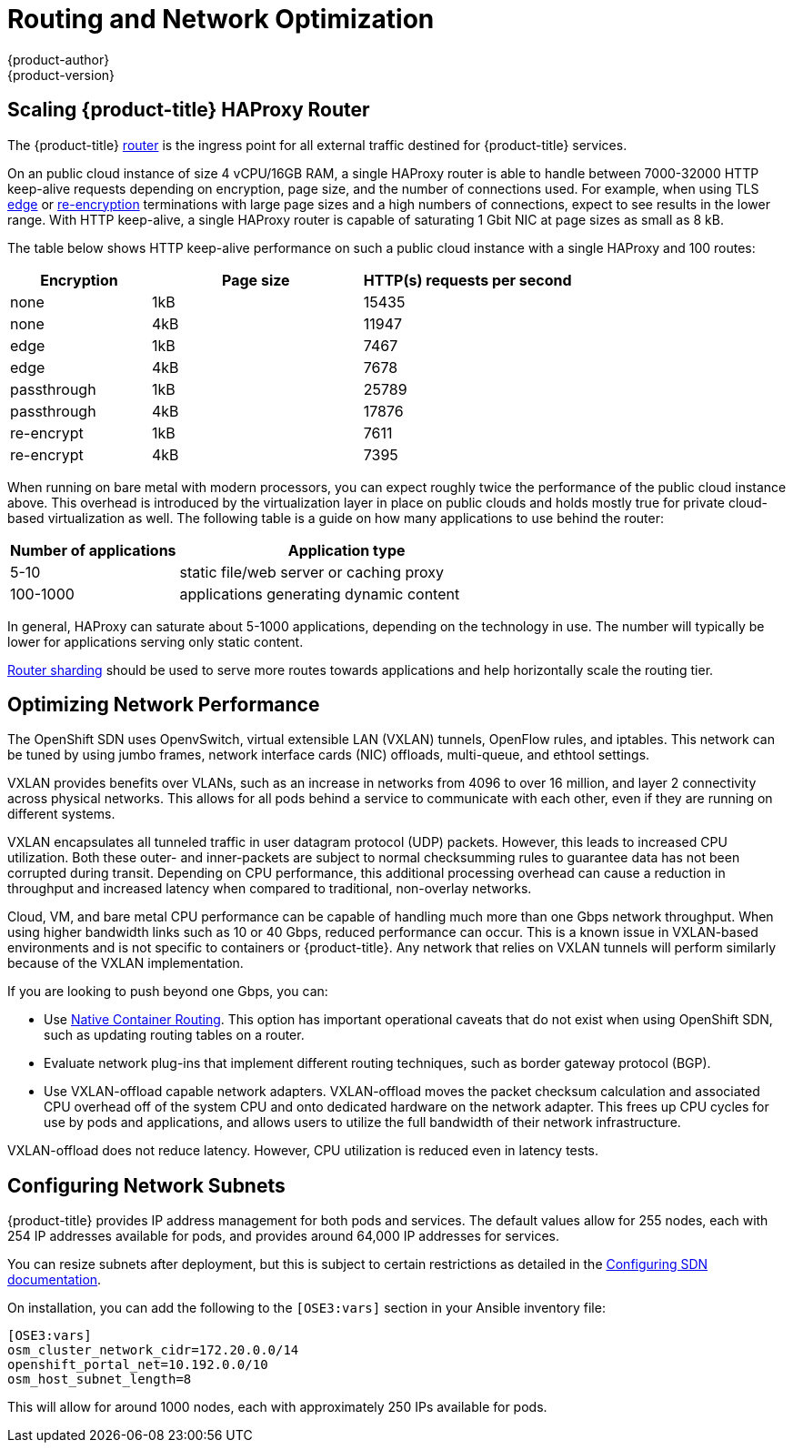 [[scaling-performance-routing-network-optimization]]
= Routing and Network Optimization
{product-author}
{product-version}
:data-uri:
:icons:
:experimental:

toc::[]

[[scaling-performance-scaling-router-haproxy]]
== Scaling {product-title} HAProxy Router

The {product-title}
xref:../install_config/router/index.adoc#install-config-router-overview[router]
is the ingress point for all external traffic destined for {product-title}
services.

On an public cloud instance of size 4 vCPU/16GB RAM, a single HAProxy router is able to handle
between 7000-32000 HTTP keep-alive requests depending on encryption, page size,
and the number of connections used. For example, when using TLS
xref:../architecture/core_concepts/routes.adoc#edge-termination[edge] or
xref:../architecture/core_concepts/routes.adoc#re-encryption-termination[re-encryption]
terminations with large page sizes and a high numbers of connections, expect to
see results in the lower range. With HTTP keep-alive, a single HAProxy router is
capable of saturating 1 Gbit NIC at page sizes as small as 8 kB.

The table below shows HTTP keep-alive performance on such a public cloud
instance with a single HAProxy and 100 routes:

[cols="2,3,3",options="header"]
|===
|*Encryption* |*Page size* |*HTTP(s) requests per second*
|none |1kB |15435
|none |4kB |11947
|edge |1kB |7467
|edge |4kB |7678
|passthrough |1kB |25789
|passthrough |4kB |17876
|re-encrypt |1kB |7611
|re-encrypt |4kB |7395

|===

When running on bare metal with modern processors, you can expect roughly
twice the performance of the public cloud instance above. This
overhead is introduced by the virtualization layer in place on public clouds and
holds mostly true for private cloud-based virtualization as well. The following
table is a guide on how many applications to use behind the router:

[cols="2,4",options="header"]
|===
|*Number of applications* |*Application type*
|5-10 |static file/web server or caching proxy
|100-1000 |applications generating dynamic content

|===

In general, HAProxy can saturate about 5-1000 applications, depending on the
technology in use. The number will typically be lower for applications serving
only static content.

xref:../architecture/core_concepts/routes.adoc#router-sharding[Router sharding]
should be used to serve more routes towards applications and help horizontally
scale the routing tier.

[[scaling-performance-network-performance]]
== Optimizing Network Performance

The OpenShift SDN uses OpenvSwitch, virtual extensible LAN (VXLAN) tunnels, OpenFlow rules, and
iptables. This network can be tuned by using jumbo frames, network interface
cards (NIC) offloads, multi-queue, and ethtool settings.

VXLAN provides benefits over VLANs, such as an increase in networks from 4096 to
over 16 million, and layer 2 connectivity across physical networks. This allows
for all pods behind a service to communicate with each other, even if they are
running on different systems.

VXLAN encapsulates all tunneled traffic in user datagram protocol (UDP) packets.
However, this leads to increased CPU utilization. Both these outer- and
inner-packets are subject to normal checksumming rules to guarantee data has not
been corrupted during transit. Depending on CPU performance, this additional
processing overhead can cause a reduction in throughput and increased latency
when compared to traditional, non-overlay networks.

Cloud, VM, and bare metal CPU performance can be capable of handling much more
than one Gbps network throughput. When using higher bandwidth links such as 10
or 40 Gbps, reduced performance can occur. This is a known issue in VXLAN-based
environments and is not specific to containers or {product-title}. Any network
that relies on VXLAN tunnels will perform similarly because of the VXLAN
implementation.

If you are looking to push beyond one Gbps, you can:

* Use
xref:../install_config/configuring_routing.adoc#install-config-configuring-native-container-routing[Native
Container Routing]. This option has important operational caveats that do not
exist when using OpenShift SDN, such as updating routing tables on a router.
* Evaluate network plug-ins that implement different routing techniques, such as
border gateway protocol (BGP).
* Use VXLAN-offload capable network adapters. VXLAN-offload moves the packet
checksum calculation and associated CPU overhead off of the system CPU and onto
dedicated hardware on the network adapter. This frees up CPU cycles for use by
pods and applications, and allows users to utilize the full bandwidth of their
network infrastructure.

VXLAN-offload does not reduce latency. However, CPU utilization is reduced even
in latency tests.

[[scaling-performance-network-subnetting]]
== Configuring Network Subnets

{product-title} provides IP address management for both pods and services. The
default values allow for 255 nodes, each with 254 IP addresses available for
pods, and provides around 64,000 IP addresses for services.

You can resize subnets after deployment, but this is subject to certain
restrictions as detailed in the
xref:../install_config/configuring_sdn.adoc#configuring-the-pod-network-on-masters[Configuring
SDN documentation].

On installation, you can add the following to the `[OSE3:vars]` section in your
Ansible inventory file:

----
[OSE3:vars]
osm_cluster_network_cidr=172.20.0.0/14
openshift_portal_net=10.192.0.0/10
osm_host_subnet_length=8
----

This will allow for around 1000 nodes, each with approximately 250 IPs available
for pods.




